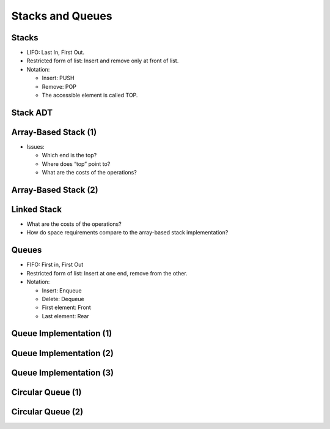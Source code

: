 .. This file is part of the OpenDSA eTextbook project. See
.. http://opendsa.org for more details.
.. Copyright (c) 2012-2020 by the OpenDSA Project Contributors, and
.. distributed under an MIT open source license.

.. avmetadata::
   :author: Cliff Shaffer

=================
Stacks and Queues
=================

Stacks
------

.. revealjs-slide::

* LIFO: Last In, First Out.

* Restricted form of list: Insert and remove only at front of list.

* Notation:

  * Insert: PUSH
  * Remove: POP
  * The accessible element is called TOP.


Stack ADT
---------

.. revealjs-slide::

.. codeinclude:: Lists/Stack
   :tag: Stack


Array-Based Stack (1)
---------------------

.. revealjs-slide::

* Issues:

  * Which end is the top?
  * Where does “top” point to?
  * What are the costs of the operations?


Array-Based Stack (2)
---------------------

.. revealjs-slide::

.. codeinclude:: Lists/AStack
      :tag: AStack1


Linked Stack
------------

.. revealjs-slide::

.. codeinclude:: Lists/LStack
   :tag: LStack1

* What are the costs of the operations?


* How do space requirements compare to the array-based stack
  implementation?


Queues
------

.. revealjs-slide::


* FIFO: First in, First Out

* Restricted form of list: Insert at one end, remove from the other.

* Notation:

  * Insert: Enqueue
  * Delete: Dequeue
  * First element: Front
  * Last element: Rear


Queue Implementation (1)
------------------------

.. revealjs-slide::

.. inlineav:: aqueueFirstCON ss
   :long_name: Array-based Queue Positions Slideshow
   :links: AV/List/aqueueCON.css
   :scripts: AV/List/aqueueFirstCON.js
   :output: show


Queue Implementation (2)
------------------------

.. revealjs-slide::

.. inlineav:: aqueueDriftCON ss
   :long_name: Array-based Queue Drift Slideshow
   :links: AV/List/aqueueCON.css
   :scripts: AV/List/aqueueDriftCON.js
   :output: show


Queue Implementation (3)
------------------------

.. revealjs-slide::

.. inlineav:: aqueueBadCON ss
   :long_name: Array-based Queue Bad Representation Slideshow
   :links: AV/List/aqueueCON.css
   :scripts: AV/List/aqueueBadCON.js
   :output: show


Circular Queue (1)
------------------

.. revealjs-slide::

.. raw:: html

   <iframe src="../../../Metadata/inlineav/List/aqueueCircularCON.html" 
           width="960" 
           height="700" 
           frameborder="0"
           style="background: white; display: block; margin: 0 auto;">
   </iframe>



Circular Queue (2)
------------------

.. revealjs-slide::

.. raw:: html

   <iframe src="../../../Metadata/inlineav/List/aqueueEmptyCON.html" 
           width="960" 
           height="700" 
           frameborder="0"
           style="background: white; display: block; margin: 0 auto;">
   </iframe>

.. only:: never

   This is a comment that does NOT show in built slides: prevents 'odsalink' from appearing.